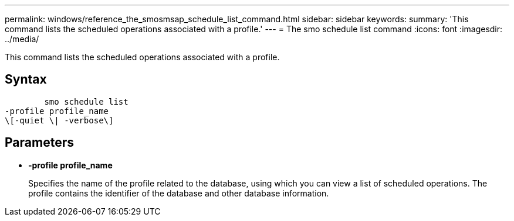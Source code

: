 ---
permalink: windows/reference_the_smosmsap_schedule_list_command.html
sidebar: sidebar
keywords: 
summary: 'This command lists the scheduled operations associated with a profile.'
---
= The smo schedule list command
:icons: font
:imagesdir: ../media/

[.lead]
This command lists the scheduled operations associated with a profile.

== Syntax

----

        smo schedule list
-profile profile_name 
\[-quiet \| -verbose\]
----

== Parameters

* *-profile profile_name*
+
Specifies the name of the profile related to the database, using which you can view a list of scheduled operations. The profile contains the identifier of the database and other database information.
